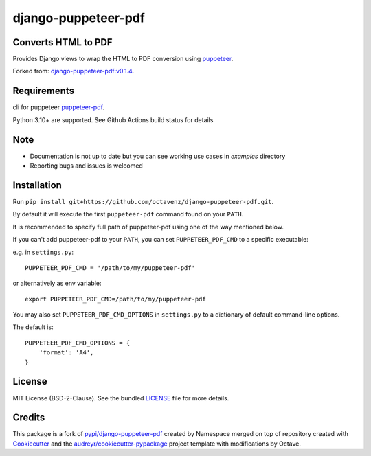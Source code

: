 ====================
django-puppeteer-pdf
====================


Converts HTML to PDF
--------------------

Provides Django views to wrap the HTML to PDF conversion using `puppeteer <https://github.com/GoogleChrome/puppeteer>`_.

Forked from: `django-puppeteer-pdf:v0.1.4 <https://pypi.org/project/django-puppeteer-pdf/0.1.4/>`_.

Requirements
------------

cli for puppeteer `puppeteer-pdf <https://github.com/octavenz/puppeteer-pdf>`_.

Python 3.10+ are supported.
See Github Actions build status for details


Note
------------

* Documentation is not up to date but you can see working use cases in `examples` directory
* Reporting bugs and issues is welcomed

Installation
------------

Run ``pip install git+https://github.com/octavenz/django-puppeteer-pdf.git``.

By default it will execute the first ``puppeteer-pdf`` command found on your ``PATH``.

It is recommended to specify full path of puppeteer-pdf using one of the way mentioned below.

If you can't add puppeteer-pdf to your ``PATH``, you can set ``PUPPETEER_PDF_CMD`` to a
specific executable:

e.g. in ``settings.py``: ::

    PUPPETEER_PDF_CMD = '/path/to/my/puppeteer-pdf'

or alternatively as env variable: ::

    export PUPPETEER_PDF_CMD=/path/to/my/puppeteer-pdf

You may also set ``PUPPETEER_PDF_CMD_OPTIONS`` in ``settings.py`` to a dictionary
of default command-line options.

The default is: ::

    PUPPETEER_PDF_CMD_OPTIONS = {
        'format': 'A4',
    }


License
-------

MIT License (BSD-2-Clause). See the bundled `LICENSE <https://github.com/octavenz/django-puppeteer-pdf/blob/master/LICENSE>`_ file for more details.

Credits
-------

This package is a fork of `pypi/django-puppeteer-pdf`_ created by Namespace merged on top of
repository created with Cookiecutter_ and the `audreyr/cookiecutter-pypackage`_ project template with modifications by Octave.

.. _`pypi/django-puppeteer-pdf`: https://pypi.org/project/django-puppeteer-pdf/0.1.4/
.. _Cookiecutter: https://github.com/audreyr/cookiecutter
.. _`audreyr/cookiecutter-pypackage`: https://github.com/audreyr/cookiecutter-pypackage

